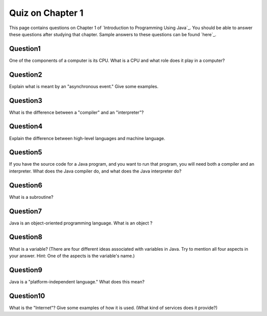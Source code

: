 Quiz on Chapter 1
-----------------

This page contains questions on Chapter 1 of `Introduction to
Programming Using Java`_. You should be able to answer these
questions after studying that chapter. Sample answers to these
questions can be found `here`_.



Question1
~~~~~~~~~

One of the components of a computer is its CPU. What is a CPU and what
role does it play in a computer?


Question2
~~~~~~~~~

Explain what is meant by an "asynchronous event." Give some examples.


Question3
~~~~~~~~~

What is the difference between a "compiler" and an "interpreter"?


Question4
~~~~~~~~~

Explain the difference between high-level languages and machine
language.


Question5
~~~~~~~~~

If you have the source code for a Java program, and you want to run
that program, you will need both a compiler and an interpreter. What
does the Java compiler do, and what does the Java interpreter do?


Question6
~~~~~~~~~

What is a subroutine?


Question7
~~~~~~~~~

Java is an object-oriented programming language. What is an object ?


Question8
~~~~~~~~~

What is a variable? (There are four different ideas associated with
variables in Java. Try to mention all four aspects in your answer.
Hint: One of the aspects is the variable's name.)


Question9
~~~~~~~~~

Java is a "platform-independent language." What does this mean?


Question10
~~~~~~~~~~

What is the "Internet"? Give some examples of how it is used. (What
kind of services does it provide?)



